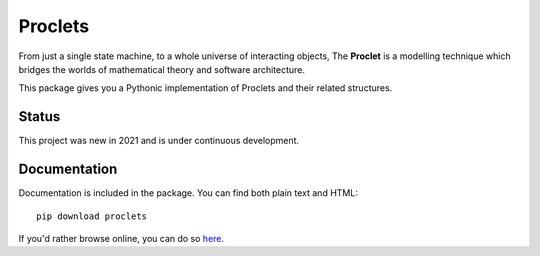 Proclets
::::::::

From just a single state machine, to a whole universe of interacting objects,
The **Proclet** is a modelling technique which bridges the worlds of mathematical theory
and software architecture.

This package gives you a Pythonic implementation of Proclets and their related structures.

Status
++++++

This project was new in 2021 and is under continuous development.

Documentation
+++++++++++++

Documentation is included in the package. You can find both plain text and HTML::

    pip download proclets

If you'd rather browse online, you can do so `here
<https://proclets.readthedocs.io/en/latest/index.html>`_.

